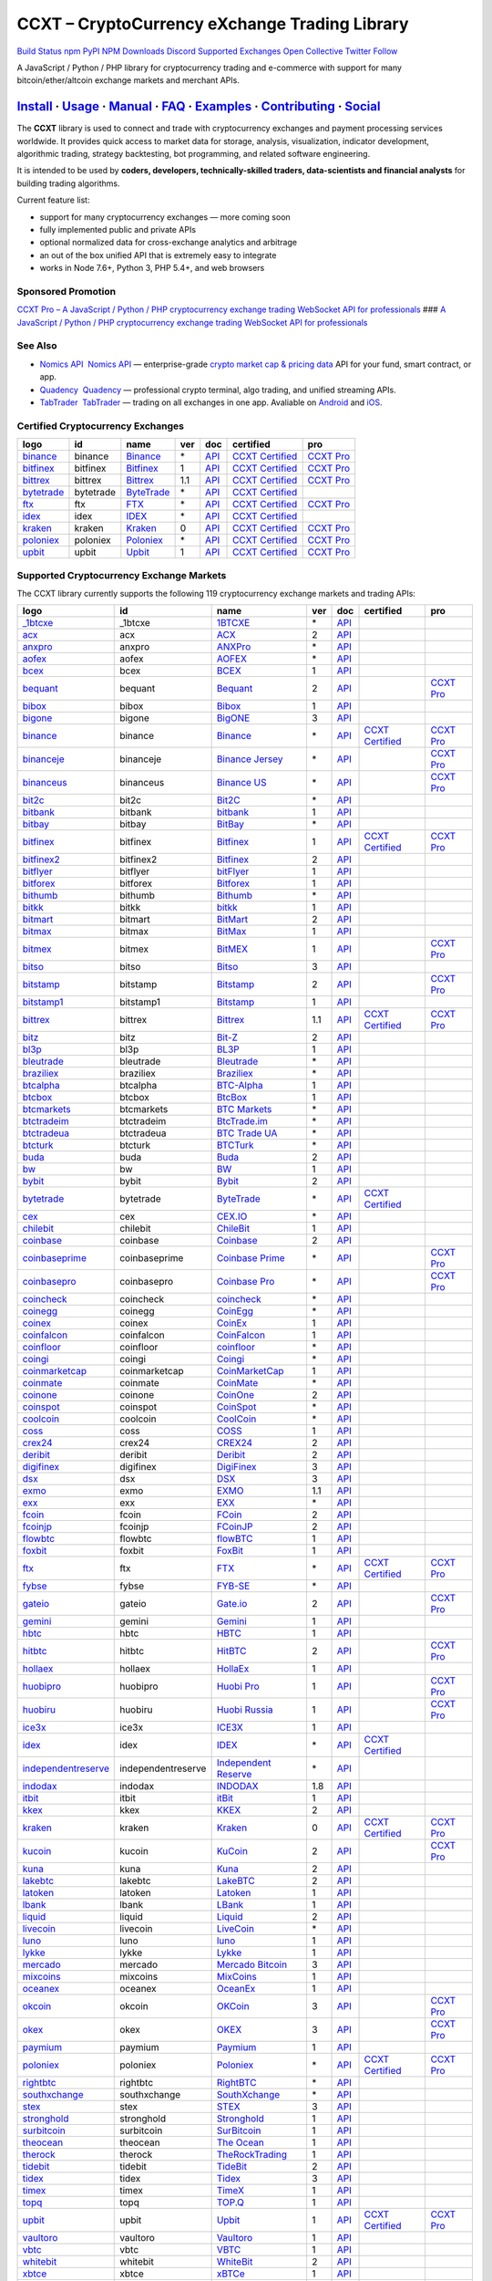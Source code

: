 CCXT – CryptoCurrency eXchange Trading Library
==============================================

`Build Status <https://travis-ci.org/ccxt/ccxt>`__ `npm <https://npmjs.com/package/ccxt>`__ `PyPI <https://pypi.python.org/pypi/ccxt>`__ `NPM Downloads <https://www.npmjs.com/package/ccxt>`__ `Discord <https://discord.gg/dhzSKYU>`__ `Supported Exchanges <https://github.com/ccxt/ccxt/wiki/Exchange-Markets>`__ `Open Collective <https://opencollective.com/ccxt>`__
`Twitter Follow <https://twitter.com/ccxt_official>`__

A JavaScript / Python / PHP library for cryptocurrency trading and e-commerce with support for many bitcoin/ether/altcoin exchange markets and merchant APIs.

`Install <#install>`__ · `Usage <#usage>`__ · `Manual <https://github.com/ccxt/ccxt/wiki>`__ · `FAQ <https://github.com/ccxt/ccxt/wiki/FAQ>`__ · `Examples <https://github.com/ccxt/ccxt/tree/master/examples>`__ · `Contributing <https://github.com/ccxt/ccxt/blob/master/CONTRIBUTING.md>`__ · `Social <#social>`__
~~~~~~~~~~~~~~~~~~~~~~~~~~~~~~~~~~~~~~~~~~~~~~~~~~~~~~~~~~~~~~~~~~~~~~~~~~~~~~~~~~~~~~~~~~~~~~~~~~~~~~~~~~~~~~~~~~~~~~~~~~~~~~~~~~~~~~~~~~~~~~~~~~~~~~~~~~~~~~~~~~~~~~~~~~~~~~~~~~~~~~~~~~~~~~~~~~~~~~~~~~~~~~~~~~~~~~~~~~~~~~~~~~~~~~~~~~~~~~~~~~~~~~~~~~~~~~~~~~~~~~~~~~~~~~~~~~~~~~~~~~~~~~~~~~~~~~~~~~~~~~~~~~~~~~

The **CCXT** library is used to connect and trade with cryptocurrency exchanges and payment processing services worldwide. It provides quick access to market data for storage, analysis, visualization, indicator development, algorithmic trading, strategy backtesting, bot programming, and related software engineering.

It is intended to be used by **coders, developers, technically-skilled traders, data-scientists and financial analysts** for building trading algorithms.

Current feature list:

-  support for many cryptocurrency exchanges — more coming soon
-  fully implemented public and private APIs
-  optional normalized data for cross-exchange analytics and arbitrage
-  an out of the box unified API that is extremely easy to integrate
-  works in Node 7.6+, Python 3, PHP 5.4+, and web browsers

Sponsored Promotion
-------------------

`CCXT Pro – A JavaScript / Python / PHP cryptocurrency exchange trading WebSocket API for professionals <https://ccxt.pro>`__
### `A JavaScript / Python / PHP cryptocurrency exchange trading WebSocket API for professionals <https://ccxt.pro>`__

See Also
--------

-  \ `Nomics API <https://p.nomics.com/cryptocurrency-bitcoin-api>`__\   `Nomics API <https://p.nomics.com/cryptocurrency-bitcoin-api>`__ — enterprise-grade `crypto market cap & pricing data <https://nomics.com>`__ API for your fund, smart contract, or app.
-  \ `Quadency <https://quadency.com?utm_source=ccxt>`__\   `Quadency <https://quadency.com?utm_source=ccxt>`__ — professional crypto terminal, algo trading, and unified streaming APIs.
-  \ `TabTrader <https://tab-trader.com/?utm_source=ccxt>`__\   `TabTrader <https://tab-trader.com/?utm_source=ccxt>`__ — trading on all exchanges in one app. Avaliable on `Android <https://play.google.com/store/apps/details?id=com.tabtrader.android&referrer=utm_source%3Dccxt>`__ and `iOS <https://itunes.apple.com/app/apple-store/id1095716562?mt=8>`__.

Certified Cryptocurrency Exchanges
----------------------------------

+-----------------------------------------------------------------------------+-----------+-----------------------------------------------------------------------------+-----+---------------------------------------------------------------------------------------+----------------------------------------------------------------------+---------------------------------+
|        logo                                                                 | id        | name                                                                        | ver | doc                                                                                   | certified                                                            | pro                             |
+=============================================================================+===========+=============================================================================+=====+=======================================================================================+======================================================================+=================================+
| `binance <https://www.binance.com/?ref=10205187>`__                         | binance   | `Binance <https://www.binance.com/?ref=10205187>`__                         | \*  | `API <https://binance-docs.github.io/apidocs/spot/en>`__                              | `CCXT Certified <https://github.com/ccxt/ccxt/wiki/Certification>`__ | `CCXT Pro <https://ccxt.pro>`__ |
+-----------------------------------------------------------------------------+-----------+-----------------------------------------------------------------------------+-----+---------------------------------------------------------------------------------------+----------------------------------------------------------------------+---------------------------------+
| `bitfinex <https://www.bitfinex.com/?refcode=P61eYxFL>`__                   | bitfinex  | `Bitfinex <https://www.bitfinex.com/?refcode=P61eYxFL>`__                   | 1   | `API <https://docs.bitfinex.com/v1/docs>`__                                           | `CCXT Certified <https://github.com/ccxt/ccxt/wiki/Certification>`__ | `CCXT Pro <https://ccxt.pro>`__ |
+-----------------------------------------------------------------------------+-----------+-----------------------------------------------------------------------------+-----+---------------------------------------------------------------------------------------+----------------------------------------------------------------------+---------------------------------+
| `bittrex <https://bittrex.com/Account/Register?referralCode=1ZE-G0G-M3B>`__ | bittrex   | `Bittrex <https://bittrex.com/Account/Register?referralCode=1ZE-G0G-M3B>`__ | 1.1 | `API <https://bittrex.github.io/api/>`__                                              | `CCXT Certified <https://github.com/ccxt/ccxt/wiki/Certification>`__ | `CCXT Pro <https://ccxt.pro>`__ |
+-----------------------------------------------------------------------------+-----------+-----------------------------------------------------------------------------+-----+---------------------------------------------------------------------------------------+----------------------------------------------------------------------+---------------------------------+
| `bytetrade <https://www.byte-trade.com>`__                                  | bytetrade | `ByteTrade <https://www.byte-trade.com>`__                                  | \*  | `API <https://github.com/Bytetrade/bytetrade-official-api-docs/wiki>`__               | `CCXT Certified <https://github.com/ccxt/ccxt/wiki/Certification>`__ |                                 |
+-----------------------------------------------------------------------------+-----------+-----------------------------------------------------------------------------+-----+---------------------------------------------------------------------------------------+----------------------------------------------------------------------+---------------------------------+
| `ftx <https://ftx.com/#a=1623029>`__                                        | ftx       | `FTX <https://ftx.com/#a=1623029>`__                                        | \*  | `API <https://github.com/ftexchange/ftx>`__                                           | `CCXT Certified <https://github.com/ccxt/ccxt/wiki/Certification>`__ | `CCXT Pro <https://ccxt.pro>`__ |
+-----------------------------------------------------------------------------+-----------+-----------------------------------------------------------------------------+-----+---------------------------------------------------------------------------------------+----------------------------------------------------------------------+---------------------------------+
| `idex <https://idex.market>`__                                              | idex      | `IDEX <https://idex.market>`__                                              | \*  | `API <https://docs.idex.market/>`__                                                   | `CCXT Certified <https://github.com/ccxt/ccxt/wiki/Certification>`__ |                                 |
+-----------------------------------------------------------------------------+-----------+-----------------------------------------------------------------------------+-----+---------------------------------------------------------------------------------------+----------------------------------------------------------------------+---------------------------------+
| `kraken <https://www.kraken.com>`__                                         | kraken    | `Kraken <https://www.kraken.com>`__                                         | 0   | `API <https://www.kraken.com/features/api>`__                                         | `CCXT Certified <https://github.com/ccxt/ccxt/wiki/Certification>`__ | `CCXT Pro <https://ccxt.pro>`__ |
+-----------------------------------------------------------------------------+-----------+-----------------------------------------------------------------------------+-----+---------------------------------------------------------------------------------------+----------------------------------------------------------------------+---------------------------------+
| `poloniex <https://www.poloniex.com/?utm_source=ccxt&utm_medium=web>`__     | poloniex  | `Poloniex <https://www.poloniex.com/?utm_source=ccxt&utm_medium=web>`__     | \*  | `API <https://docs.poloniex.com>`__                                                   | `CCXT Certified <https://github.com/ccxt/ccxt/wiki/Certification>`__ | `CCXT Pro <https://ccxt.pro>`__ |
+-----------------------------------------------------------------------------+-----------+-----------------------------------------------------------------------------+-----+---------------------------------------------------------------------------------------+----------------------------------------------------------------------+---------------------------------+
| `upbit <https://upbit.com>`__                                               | upbit     | `Upbit <https://upbit.com>`__                                               | 1   | `API <https://docs.upbit.com/docs/%EC%9A%94%EC%B2%AD-%EC%88%98-%EC%A0%9C%ED%95%9C>`__ | `CCXT Certified <https://github.com/ccxt/ccxt/wiki/Certification>`__ | `CCXT Pro <https://ccxt.pro>`__ |
+-----------------------------------------------------------------------------+-----------+-----------------------------------------------------------------------------+-----+---------------------------------------------------------------------------------------+----------------------------------------------------------------------+---------------------------------+

Supported Cryptocurrency Exchange Markets
-----------------------------------------

The CCXT library currently supports the following 119 cryptocurrency exchange markets and trading APIs:

+-----------------------------------------------------------------------------------------+--------------------+-----------------------------------------------------------------------------------------+-----+-------------------------------------------------------------------------------------------------+----------------------------------------------------------------------+---------------------------------+
|        logo                                                                             | id                 | name                                                                                    | ver | doc                                                                                             | certified                                                            | pro                             |
+=========================================================================================+====================+=========================================================================================+=====+=================================================================================================+======================================================================+=================================+
| `_1btcxe  <https://1btcxe.com>`__                                                       | _1btcxe            | `1BTCXE <https://1btcxe.com>`__                                                         | \*  | `API <https://1btcxe.com/api-docs.php>`__                                                       |                                                                      |                                 |
+-----------------------------------------------------------------------------------------+--------------------+-----------------------------------------------------------------------------------------+-----+-------------------------------------------------------------------------------------------------+----------------------------------------------------------------------+---------------------------------+
| `acx <https://acx.io>`__                                                                | acx                | `ACX <https://acx.io>`__                                                                | 2   | `API <https://acx.io/documents/api_v2>`__                                                       |                                                                      |                                 |
+-----------------------------------------------------------------------------------------+--------------------+-----------------------------------------------------------------------------------------+-----+-------------------------------------------------------------------------------------------------+----------------------------------------------------------------------+---------------------------------+
| `anxpro <https://anxpro.com>`__                                                         | anxpro             | `ANXPro <https://anxpro.com>`__                                                         | \*  | `API <https://anxv2.docs.apiary.io>`__                                                          |                                                                      |                                 |
+-----------------------------------------------------------------------------------------+--------------------+-----------------------------------------------------------------------------------------+-----+-------------------------------------------------------------------------------------------------+----------------------------------------------------------------------+---------------------------------+
| `aofex <https://aofex.com/#/register?key=9763840>`__                                    | aofex              | `AOFEX <https://aofex.com/#/register?key=9763840>`__                                    | \*  | `API <https://aofex.zendesk.com/hc/en-us/sections/360005576574-API>`__                          |                                                                      |                                 |
+-----------------------------------------------------------------------------------------+--------------------+-----------------------------------------------------------------------------------------+-----+-------------------------------------------------------------------------------------------------+----------------------------------------------------------------------+---------------------------------+
| `bcex <https://www.bcex.top/register?invite_code=758978&lang=en>`__                     | bcex               | `BCEX <https://www.bcex.top/register?invite_code=758978&lang=en>`__                     | 1   | `API <https://github.com/BCEX-TECHNOLOGY-LIMITED/API_Docs/wiki/Interface>`__                    |                                                                      |                                 |
+-----------------------------------------------------------------------------------------+--------------------+-----------------------------------------------------------------------------------------+-----+-------------------------------------------------------------------------------------------------+----------------------------------------------------------------------+---------------------------------+
| `bequant <https://bequant.io>`__                                                        | bequant            | `Bequant <https://bequant.io>`__                                                        | 2   | `API <https://api.bequant.io/>`__                                                               |                                                                      | `CCXT Pro <https://ccxt.pro>`__ |
+-----------------------------------------------------------------------------------------+--------------------+-----------------------------------------------------------------------------------------+-----+-------------------------------------------------------------------------------------------------+----------------------------------------------------------------------+---------------------------------+
| `bibox <https://w2.bibox.com/login/register?invite_code=05Kj3I>`__                      | bibox              | `Bibox <https://w2.bibox.com/login/register?invite_code=05Kj3I>`__                      | 1   | `API <https://biboxcom.github.io/en/>`__                                                        |                                                                      |                                 |
+-----------------------------------------------------------------------------------------+--------------------+-----------------------------------------------------------------------------------------+-----+-------------------------------------------------------------------------------------------------+----------------------------------------------------------------------+---------------------------------+
| `bigone <https://b1.run/users/new?code=D3LLBVFT>`__                                     | bigone             | `BigONE <https://b1.run/users/new?code=D3LLBVFT>`__                                     | 3   | `API <https://open.big.one/docs/api.html>`__                                                    |                                                                      |                                 |
+-----------------------------------------------------------------------------------------+--------------------+-----------------------------------------------------------------------------------------+-----+-------------------------------------------------------------------------------------------------+----------------------------------------------------------------------+---------------------------------+
| `binance <https://www.binance.com/?ref=10205187>`__                                     | binance            | `Binance <https://www.binance.com/?ref=10205187>`__                                     | \*  | `API <https://binance-docs.github.io/apidocs/spot/en>`__                                        | `CCXT Certified <https://github.com/ccxt/ccxt/wiki/Certification>`__ | `CCXT Pro <https://ccxt.pro>`__ |
+-----------------------------------------------------------------------------------------+--------------------+-----------------------------------------------------------------------------------------+-----+-------------------------------------------------------------------------------------------------+----------------------------------------------------------------------+---------------------------------+
| `binanceje <https://www.binance.je/?ref=35047921>`__                                    | binanceje          | `Binance Jersey <https://www.binance.je/?ref=35047921>`__                               | \*  | `API <https://github.com/binance-exchange/binance-official-api-docs/blob/master/rest-api.md>`__ |                                                                      | `CCXT Pro <https://ccxt.pro>`__ |
+-----------------------------------------------------------------------------------------+--------------------+-----------------------------------------------------------------------------------------+-----+-------------------------------------------------------------------------------------------------+----------------------------------------------------------------------+---------------------------------+
| `binanceus <https://www.binance.us/?ref=35005074>`__                                    | binanceus          | `Binance US <https://www.binance.us/?ref=35005074>`__                                   | \*  | `API <https://github.com/binance-us/binance-official-api-docs>`__                               |                                                                      | `CCXT Pro <https://ccxt.pro>`__ |
+-----------------------------------------------------------------------------------------+--------------------+-----------------------------------------------------------------------------------------+-----+-------------------------------------------------------------------------------------------------+----------------------------------------------------------------------+---------------------------------+
| `bit2c <https://bit2c.co.il/Aff/63bfed10-e359-420c-ab5a-ad368dab0baf>`__                | bit2c              | `Bit2C <https://bit2c.co.il/Aff/63bfed10-e359-420c-ab5a-ad368dab0baf>`__                | \*  | `API <https://www.bit2c.co.il/home/api>`__                                                      |                                                                      |                                 |
+-----------------------------------------------------------------------------------------+--------------------+-----------------------------------------------------------------------------------------+-----+-------------------------------------------------------------------------------------------------+----------------------------------------------------------------------+---------------------------------+
| `bitbank <https://bitbank.cc/>`__                                                       | bitbank            | `bitbank <https://bitbank.cc/>`__                                                       | 1   | `API <https://docs.bitbank.cc/>`__                                                              |                                                                      |                                 |
+-----------------------------------------------------------------------------------------+--------------------+-----------------------------------------------------------------------------------------+-----+-------------------------------------------------------------------------------------------------+----------------------------------------------------------------------+---------------------------------+
| `bitbay <https://auth.bitbay.net/ref/jHlbB4mIkdS1>`__                                   | bitbay             | `BitBay <https://auth.bitbay.net/ref/jHlbB4mIkdS1>`__                                   | \*  | `API <https://bitbay.net/public-api>`__                                                         |                                                                      |                                 |
+-----------------------------------------------------------------------------------------+--------------------+-----------------------------------------------------------------------------------------+-----+-------------------------------------------------------------------------------------------------+----------------------------------------------------------------------+---------------------------------+
| `bitfinex <https://www.bitfinex.com/?refcode=P61eYxFL>`__                               | bitfinex           | `Bitfinex <https://www.bitfinex.com/?refcode=P61eYxFL>`__                               | 1   | `API <https://docs.bitfinex.com/v1/docs>`__                                                     | `CCXT Certified <https://github.com/ccxt/ccxt/wiki/Certification>`__ | `CCXT Pro <https://ccxt.pro>`__ |
+-----------------------------------------------------------------------------------------+--------------------+-----------------------------------------------------------------------------------------+-----+-------------------------------------------------------------------------------------------------+----------------------------------------------------------------------+---------------------------------+
| `bitfinex2 <https://www.bitfinex.com/?refcode=P61eYxFL>`__                              | bitfinex2          | `Bitfinex <https://www.bitfinex.com/?refcode=P61eYxFL>`__                               | 2   | `API <https://docs.bitfinex.com/v2/docs/>`__                                                    |                                                                      |                                 |
+-----------------------------------------------------------------------------------------+--------------------+-----------------------------------------------------------------------------------------+-----+-------------------------------------------------------------------------------------------------+----------------------------------------------------------------------+---------------------------------+
| `bitflyer <https://bitflyer.jp>`__                                                      | bitflyer           | `bitFlyer <https://bitflyer.jp>`__                                                      | 1   | `API <https://lightning.bitflyer.com/docs?lang=en>`__                                           |                                                                      |                                 |
+-----------------------------------------------------------------------------------------+--------------------+-----------------------------------------------------------------------------------------+-----+-------------------------------------------------------------------------------------------------+----------------------------------------------------------------------+---------------------------------+
| `bitforex <https://www.bitforex.com/en/invitationRegister?inviterId=1867438>`__         | bitforex           | `Bitforex <https://www.bitforex.com/en/invitationRegister?inviterId=1867438>`__         | 1   | `API <https://github.com/githubdev2020/API_Doc_en/wiki>`__                                      |                                                                      |                                 |
+-----------------------------------------------------------------------------------------+--------------------+-----------------------------------------------------------------------------------------+-----+-------------------------------------------------------------------------------------------------+----------------------------------------------------------------------+---------------------------------+
| `bithumb <https://www.bithumb.com>`__                                                   | bithumb            | `Bithumb <https://www.bithumb.com>`__                                                   | \*  | `API <https://apidocs.bithumb.com>`__                                                           |                                                                      |                                 |
+-----------------------------------------------------------------------------------------+--------------------+-----------------------------------------------------------------------------------------+-----+-------------------------------------------------------------------------------------------------+----------------------------------------------------------------------+---------------------------------+
| `bitkk <https://www.bitkk.com>`__                                                       | bitkk              | `bitkk <https://www.bitkk.com>`__                                                       | 1   | `API <https://www.bitkk.com/i/developer>`__                                                     |                                                                      |                                 |
+-----------------------------------------------------------------------------------------+--------------------+-----------------------------------------------------------------------------------------+-----+-------------------------------------------------------------------------------------------------+----------------------------------------------------------------------+---------------------------------+
| `bitmart <http://www.bitmart.com/?r=rQCFLh>`__                                          | bitmart            | `BitMart <http://www.bitmart.com/?r=rQCFLh>`__                                          | 2   | `API <https://github.com/bitmartexchange/bitmart-official-api-docs>`__                          |                                                                      |                                 |
+-----------------------------------------------------------------------------------------+--------------------+-----------------------------------------------------------------------------------------+-----+-------------------------------------------------------------------------------------------------+----------------------------------------------------------------------+---------------------------------+
| `bitmax <https://bitmax.io/#/register?inviteCode=EL6BXBQM>`__                           | bitmax             | `BitMax <https://bitmax.io/#/register?inviteCode=EL6BXBQM>`__                           | 1   | `API <https://github.com/bitmax-exchange/api-doc/blob/master/bitmax-api-doc-v1.2.md>`__         |                                                                      |                                 |
+-----------------------------------------------------------------------------------------+--------------------+-----------------------------------------------------------------------------------------+-----+-------------------------------------------------------------------------------------------------+----------------------------------------------------------------------+---------------------------------+
| `bitmex <https://www.bitmex.com/register/upZpOX>`__                                     | bitmex             | `BitMEX <https://www.bitmex.com/register/upZpOX>`__                                     | 1   | `API <https://www.bitmex.com/app/apiOverview>`__                                                |                                                                      | `CCXT Pro <https://ccxt.pro>`__ |
+-----------------------------------------------------------------------------------------+--------------------+-----------------------------------------------------------------------------------------+-----+-------------------------------------------------------------------------------------------------+----------------------------------------------------------------------+---------------------------------+
| `bitso <https://bitso.com/?ref=itej>`__                                                 | bitso              | `Bitso <https://bitso.com/?ref=itej>`__                                                 | 3   | `API <https://bitso.com/api_info>`__                                                            |                                                                      |                                 |
+-----------------------------------------------------------------------------------------+--------------------+-----------------------------------------------------------------------------------------+-----+-------------------------------------------------------------------------------------------------+----------------------------------------------------------------------+---------------------------------+
| `bitstamp <https://www.bitstamp.net>`__                                                 | bitstamp           | `Bitstamp <https://www.bitstamp.net>`__                                                 | 2   | `API <https://www.bitstamp.net/api>`__                                                          |                                                                      | `CCXT Pro <https://ccxt.pro>`__ |
+-----------------------------------------------------------------------------------------+--------------------+-----------------------------------------------------------------------------------------+-----+-------------------------------------------------------------------------------------------------+----------------------------------------------------------------------+---------------------------------+
| `bitstamp1 <https://www.bitstamp.net>`__                                                | bitstamp1          | `Bitstamp <https://www.bitstamp.net>`__                                                 | 1   | `API <https://www.bitstamp.net/api>`__                                                          |                                                                      |                                 |
+-----------------------------------------------------------------------------------------+--------------------+-----------------------------------------------------------------------------------------+-----+-------------------------------------------------------------------------------------------------+----------------------------------------------------------------------+---------------------------------+
| `bittrex <https://bittrex.com/Account/Register?referralCode=1ZE-G0G-M3B>`__             | bittrex            | `Bittrex <https://bittrex.com/Account/Register?referralCode=1ZE-G0G-M3B>`__             | 1.1 | `API <https://bittrex.github.io/api/>`__                                                        | `CCXT Certified <https://github.com/ccxt/ccxt/wiki/Certification>`__ | `CCXT Pro <https://ccxt.pro>`__ |
+-----------------------------------------------------------------------------------------+--------------------+-----------------------------------------------------------------------------------------+-----+-------------------------------------------------------------------------------------------------+----------------------------------------------------------------------+---------------------------------+
| `bitz <https://u.bitz.com/register?invite_code=1429193>`__                              | bitz               | `Bit-Z <https://u.bitz.com/register?invite_code=1429193>`__                             | 2   | `API <https://apidoc.bitz.com/en/>`__                                                           |                                                                      |                                 |
+-----------------------------------------------------------------------------------------+--------------------+-----------------------------------------------------------------------------------------+-----+-------------------------------------------------------------------------------------------------+----------------------------------------------------------------------+---------------------------------+
| `bl3p <https://bl3p.eu>`__                                                              | bl3p               | `BL3P <https://bl3p.eu>`__                                                              | 1   | `API <https://github.com/BitonicNL/bl3p-api/tree/master/docs>`__                                |                                                                      |                                 |
+-----------------------------------------------------------------------------------------+--------------------+-----------------------------------------------------------------------------------------+-----+-------------------------------------------------------------------------------------------------+----------------------------------------------------------------------+---------------------------------+
| `bleutrade <https://bleutrade.com>`__                                                   | bleutrade          | `Bleutrade <https://bleutrade.com>`__                                                   | \*  | `API <https://app.swaggerhub.com/apis-docs/bleu/white-label/3.0.0>`__                           |                                                                      |                                 |
+-----------------------------------------------------------------------------------------+--------------------+-----------------------------------------------------------------------------------------+-----+-------------------------------------------------------------------------------------------------+----------------------------------------------------------------------+---------------------------------+
| `braziliex <https://braziliex.com/?ref=5FE61AB6F6D67DA885BC98BA27223465>`__             | braziliex          | `Braziliex <https://braziliex.com/?ref=5FE61AB6F6D67DA885BC98BA27223465>`__             | \*  | `API <https://braziliex.com/exchange/api.php>`__                                                |                                                                      |                                 |
+-----------------------------------------------------------------------------------------+--------------------+-----------------------------------------------------------------------------------------+-----+-------------------------------------------------------------------------------------------------+----------------------------------------------------------------------+---------------------------------+
| `btcalpha <https://btc-alpha.com/?r=123788>`__                                          | btcalpha           | `BTC-Alpha <https://btc-alpha.com/?r=123788>`__                                         | 1   | `API <https://btc-alpha.github.io/api-docs>`__                                                  |                                                                      |                                 |
+-----------------------------------------------------------------------------------------+--------------------+-----------------------------------------------------------------------------------------+-----+-------------------------------------------------------------------------------------------------+----------------------------------------------------------------------+---------------------------------+
| `btcbox <https://www.btcbox.co.jp/>`__                                                  | btcbox             | `BtcBox <https://www.btcbox.co.jp/>`__                                                  | 1   | `API <https://www.btcbox.co.jp/help/asm>`__                                                     |                                                                      |                                 |
+-----------------------------------------------------------------------------------------+--------------------+-----------------------------------------------------------------------------------------+-----+-------------------------------------------------------------------------------------------------+----------------------------------------------------------------------+---------------------------------+
| `btcmarkets <https://btcmarkets.net>`__                                                 | btcmarkets         | `BTC Markets <https://btcmarkets.net>`__                                                | \*  | `API <https://github.com/BTCMarkets/API>`__                                                     |                                                                      |                                 |
+-----------------------------------------------------------------------------------------+--------------------+-----------------------------------------------------------------------------------------+-----+-------------------------------------------------------------------------------------------------+----------------------------------------------------------------------+---------------------------------+
| `btctradeim <https://m.baobi.com/invite?inv=1765b2>`__                                  | btctradeim         | `BtcTrade.im <https://m.baobi.com/invite?inv=1765b2>`__                                 | \*  | `API <https://www.btctrade.im/help.api.html>`__                                                 |                                                                      |                                 |
+-----------------------------------------------------------------------------------------+--------------------+-----------------------------------------------------------------------------------------+-----+-------------------------------------------------------------------------------------------------+----------------------------------------------------------------------+---------------------------------+
| `btctradeua <https://btc-trade.com.ua/registration/22689>`__                            | btctradeua         | `BTC Trade UA <https://btc-trade.com.ua/registration/22689>`__                          | \*  | `API <https://docs.google.com/document/d/1ocYA0yMy_RXd561sfG3qEPZ80kyll36HUxvCRe5GbhE/edit>`__  |                                                                      |                                 |
+-----------------------------------------------------------------------------------------+--------------------+-----------------------------------------------------------------------------------------+-----+-------------------------------------------------------------------------------------------------+----------------------------------------------------------------------+---------------------------------+
| `btcturk <https://www.btcturk.com>`__                                                   | btcturk            | `BTCTurk <https://www.btcturk.com>`__                                                   | \*  | `API <https://github.com/BTCTrader/broker-api-docs>`__                                          |                                                                      |                                 |
+-----------------------------------------------------------------------------------------+--------------------+-----------------------------------------------------------------------------------------+-----+-------------------------------------------------------------------------------------------------+----------------------------------------------------------------------+---------------------------------+
| `buda <https://www.buda.com>`__                                                         | buda               | `Buda <https://www.buda.com>`__                                                         | 2   | `API <https://api.buda.com>`__                                                                  |                                                                      |                                 |
+-----------------------------------------------------------------------------------------+--------------------+-----------------------------------------------------------------------------------------+-----+-------------------------------------------------------------------------------------------------+----------------------------------------------------------------------+---------------------------------+
| `bw <https://www.bw.com>`__                                                             | bw                 | `BW <https://www.bw.com>`__                                                             | 1   | `API <https://github.com/bw-exchange/api_docs_en/wiki>`__                                       |                                                                      |                                 |
+-----------------------------------------------------------------------------------------+--------------------+-----------------------------------------------------------------------------------------+-----+-------------------------------------------------------------------------------------------------+----------------------------------------------------------------------+---------------------------------+
| `bybit <https://www.bybit.com/app/register?ref=X7Prm>`__                                | bybit              | `Bybit <https://www.bybit.com/app/register?ref=X7Prm>`__                                | 2   | `API <https://bybit-exchange.github.io/docs/inverse/>`__                                        |                                                                      |                                 |
+-----------------------------------------------------------------------------------------+--------------------+-----------------------------------------------------------------------------------------+-----+-------------------------------------------------------------------------------------------------+----------------------------------------------------------------------+---------------------------------+
| `bytetrade <https://www.byte-trade.com>`__                                              | bytetrade          | `ByteTrade <https://www.byte-trade.com>`__                                              | \*  | `API <https://github.com/Bytetrade/bytetrade-official-api-docs/wiki>`__                         | `CCXT Certified <https://github.com/ccxt/ccxt/wiki/Certification>`__ |                                 |
+-----------------------------------------------------------------------------------------+--------------------+-----------------------------------------------------------------------------------------+-----+-------------------------------------------------------------------------------------------------+----------------------------------------------------------------------+---------------------------------+
| `cex <https://cex.io/r/0/up105393824/0/>`__                                             | cex                | `CEX.IO <https://cex.io/r/0/up105393824/0/>`__                                          | \*  | `API <https://cex.io/cex-api>`__                                                                |                                                                      |                                 |
+-----------------------------------------------------------------------------------------+--------------------+-----------------------------------------------------------------------------------------+-----+-------------------------------------------------------------------------------------------------+----------------------------------------------------------------------+---------------------------------+
| `chilebit <https://chilebit.net>`__                                                     | chilebit           | `ChileBit <https://chilebit.net>`__                                                     | 1   | `API <https://blinktrade.com/docs>`__                                                           |                                                                      |                                 |
+-----------------------------------------------------------------------------------------+--------------------+-----------------------------------------------------------------------------------------+-----+-------------------------------------------------------------------------------------------------+----------------------------------------------------------------------+---------------------------------+
| `coinbase <https://www.coinbase.com/join/58cbe25a355148797479dbd2>`__                   | coinbase           | `Coinbase <https://www.coinbase.com/join/58cbe25a355148797479dbd2>`__                   | 2   | `API <https://developers.coinbase.com/api/v2>`__                                                |                                                                      |                                 |
+-----------------------------------------------------------------------------------------+--------------------+-----------------------------------------------------------------------------------------+-----+-------------------------------------------------------------------------------------------------+----------------------------------------------------------------------+---------------------------------+
| `coinbaseprime <https://prime.coinbase.com>`__                                          | coinbaseprime      | `Coinbase Prime <https://prime.coinbase.com>`__                                         | \*  | `API <https://docs.prime.coinbase.com>`__                                                       |                                                                      | `CCXT Pro <https://ccxt.pro>`__ |
+-----------------------------------------------------------------------------------------+--------------------+-----------------------------------------------------------------------------------------+-----+-------------------------------------------------------------------------------------------------+----------------------------------------------------------------------+---------------------------------+
| `coinbasepro <https://pro.coinbase.com/>`__                                             | coinbasepro        | `Coinbase Pro <https://pro.coinbase.com/>`__                                            | \*  | `API <https://docs.pro.coinbase.com>`__                                                         |                                                                      | `CCXT Pro <https://ccxt.pro>`__ |
+-----------------------------------------------------------------------------------------+--------------------+-----------------------------------------------------------------------------------------+-----+-------------------------------------------------------------------------------------------------+----------------------------------------------------------------------+---------------------------------+
| `coincheck <https://coincheck.com>`__                                                   | coincheck          | `coincheck <https://coincheck.com>`__                                                   | \*  | `API <https://coincheck.com/documents/exchange/api>`__                                          |                                                                      |                                 |
+-----------------------------------------------------------------------------------------+--------------------+-----------------------------------------------------------------------------------------+-----+-------------------------------------------------------------------------------------------------+----------------------------------------------------------------------+---------------------------------+
| `coinegg <https://www.coinegg.com/user/register?invite=523218>`__                       | coinegg            | `CoinEgg <https://www.coinegg.com/user/register?invite=523218>`__                       | \*  | `API <https://www.coinegg.com/explain.api.html>`__                                              |                                                                      |                                 |
+-----------------------------------------------------------------------------------------+--------------------+-----------------------------------------------------------------------------------------+-----+-------------------------------------------------------------------------------------------------+----------------------------------------------------------------------+---------------------------------+
| `coinex <https://www.coinex.com/register?refer_code=yw5fz>`__                           | coinex             | `CoinEx <https://www.coinex.com/register?refer_code=yw5fz>`__                           | 1   | `API <https://github.com/coinexcom/coinex_exchange_api/wiki>`__                                 |                                                                      |                                 |
+-----------------------------------------------------------------------------------------+--------------------+-----------------------------------------------------------------------------------------+-----+-------------------------------------------------------------------------------------------------+----------------------------------------------------------------------+---------------------------------+
| `coinfalcon <https://coinfalcon.com/?ref=CFJSVGTUPASB>`__                               | coinfalcon         | `CoinFalcon <https://coinfalcon.com/?ref=CFJSVGTUPASB>`__                               | 1   | `API <https://docs.coinfalcon.com>`__                                                           |                                                                      |                                 |
+-----------------------------------------------------------------------------------------+--------------------+-----------------------------------------------------------------------------------------+-----+-------------------------------------------------------------------------------------------------+----------------------------------------------------------------------+---------------------------------+
| `coinfloor <https://www.coinfloor.co.uk>`__                                             | coinfloor          | `coinfloor <https://www.coinfloor.co.uk>`__                                             | \*  | `API <https://github.com/coinfloor/api>`__                                                      |                                                                      |                                 |
+-----------------------------------------------------------------------------------------+--------------------+-----------------------------------------------------------------------------------------+-----+-------------------------------------------------------------------------------------------------+----------------------------------------------------------------------+---------------------------------+
| `coingi <https://www.coingi.com/?r=XTPPMC>`__                                           | coingi             | `Coingi <https://www.coingi.com/?r=XTPPMC>`__                                           | \*  | `API <https://coingi.docs.apiary.io>`__                                                         |                                                                      |                                 |
+-----------------------------------------------------------------------------------------+--------------------+-----------------------------------------------------------------------------------------+-----+-------------------------------------------------------------------------------------------------+----------------------------------------------------------------------+---------------------------------+
| `coinmarketcap <https://coinmarketcap.com>`__                                           | coinmarketcap      | `CoinMarketCap <https://coinmarketcap.com>`__                                           | 1   | `API <https://coinmarketcap.com/api>`__                                                         |                                                                      |                                 |
+-----------------------------------------------------------------------------------------+--------------------+-----------------------------------------------------------------------------------------+-----+-------------------------------------------------------------------------------------------------+----------------------------------------------------------------------+---------------------------------+
| `coinmate <https://coinmate.io?referral=YTFkM1RsOWFObVpmY1ZjMGREQmpTRnBsWjJJNVp3PT0>`__ | coinmate           | `CoinMate <https://coinmate.io?referral=YTFkM1RsOWFObVpmY1ZjMGREQmpTRnBsWjJJNVp3PT0>`__ | \*  | `API <https://coinmate.docs.apiary.io>`__                                                       |                                                                      |                                 |
+-----------------------------------------------------------------------------------------+--------------------+-----------------------------------------------------------------------------------------+-----+-------------------------------------------------------------------------------------------------+----------------------------------------------------------------------+---------------------------------+
| `coinone <https://coinone.co.kr>`__                                                     | coinone            | `CoinOne <https://coinone.co.kr>`__                                                     | 2   | `API <https://doc.coinone.co.kr>`__                                                             |                                                                      |                                 |
+-----------------------------------------------------------------------------------------+--------------------+-----------------------------------------------------------------------------------------+-----+-------------------------------------------------------------------------------------------------+----------------------------------------------------------------------+---------------------------------+
| `coinspot <https://www.coinspot.com.au/register?code=PJURCU>`__                         | coinspot           | `CoinSpot <https://www.coinspot.com.au/register?code=PJURCU>`__                         | \*  | `API <https://www.coinspot.com.au/api>`__                                                       |                                                                      |                                 |
+-----------------------------------------------------------------------------------------+--------------------+-----------------------------------------------------------------------------------------+-----+-------------------------------------------------------------------------------------------------+----------------------------------------------------------------------+---------------------------------+
| `coolcoin <https://www.coolcoin.com/user/register?invite_code=bhaega>`__                | coolcoin           | `CoolCoin <https://www.coolcoin.com/user/register?invite_code=bhaega>`__                | \*  | `API <https://www.coolcoin.com/help.api.html>`__                                                |                                                                      |                                 |
+-----------------------------------------------------------------------------------------+--------------------+-----------------------------------------------------------------------------------------+-----+-------------------------------------------------------------------------------------------------+----------------------------------------------------------------------+---------------------------------+
| `coss <https://www.coss.io/c/reg?r=OWCMHQVW2Q>`__                                       | coss               | `COSS <https://www.coss.io/c/reg?r=OWCMHQVW2Q>`__                                       | 1   | `API <https://api.coss.io/v1/spec>`__                                                           |                                                                      |                                 |
+-----------------------------------------------------------------------------------------+--------------------+-----------------------------------------------------------------------------------------+-----+-------------------------------------------------------------------------------------------------+----------------------------------------------------------------------+---------------------------------+
| `crex24 <https://crex24.com/?refid=slxsjsjtil8xexl9hksr>`__                             | crex24             | `CREX24 <https://crex24.com/?refid=slxsjsjtil8xexl9hksr>`__                             | 2   | `API <https://docs.crex24.com/trade-api/v2>`__                                                  |                                                                      |                                 |
+-----------------------------------------------------------------------------------------+--------------------+-----------------------------------------------------------------------------------------+-----+-------------------------------------------------------------------------------------------------+----------------------------------------------------------------------+---------------------------------+
| `deribit <https://www.deribit.com/reg-1189.4038>`__                                     | deribit            | `Deribit <https://www.deribit.com/reg-1189.4038>`__                                     | 2   | `API <https://docs.deribit.com/v2>`__                                                           |                                                                      |                                 |
+-----------------------------------------------------------------------------------------+--------------------+-----------------------------------------------------------------------------------------+-----+-------------------------------------------------------------------------------------------------+----------------------------------------------------------------------+---------------------------------+
| `digifinex <https://www.digifinex.vip/en-ww/from/DhOzBg/3798****5114>`__                | digifinex          | `DigiFinex <https://www.digifinex.vip/en-ww/from/DhOzBg/3798****5114>`__                | 3   | `API <https://docs.digifinex.vip>`__                                                            |                                                                      |                                 |
+-----------------------------------------------------------------------------------------+--------------------+-----------------------------------------------------------------------------------------+-----+-------------------------------------------------------------------------------------------------+----------------------------------------------------------------------+---------------------------------+
| `dsx <https://dsx.uk>`__                                                                | dsx                | `DSX <https://dsx.uk>`__                                                                | 3   | `API <https://dsx.uk/developers/publicApi>`__                                                   |                                                                      |                                 |
+-----------------------------------------------------------------------------------------+--------------------+-----------------------------------------------------------------------------------------+-----+-------------------------------------------------------------------------------------------------+----------------------------------------------------------------------+---------------------------------+
| `exmo <https://exmo.me/?ref=131685>`__                                                  | exmo               | `EXMO <https://exmo.me/?ref=131685>`__                                                  | 1.1 | `API <https://exmo.me/en/api_doc?ref=131685>`__                                                 |                                                                      |                                 |
+-----------------------------------------------------------------------------------------+--------------------+-----------------------------------------------------------------------------------------+-----+-------------------------------------------------------------------------------------------------+----------------------------------------------------------------------+---------------------------------+
| `exx <https://www.exx.com/r/fde4260159e53ab8a58cc9186d35501f?recommQd=1>`__             | exx                | `EXX <https://www.exx.com/r/fde4260159e53ab8a58cc9186d35501f?recommQd=1>`__             | \*  | `API <https://www.exx.com/help/restApi>`__                                                      |                                                                      |                                 |
+-----------------------------------------------------------------------------------------+--------------------+-----------------------------------------------------------------------------------------+-----+-------------------------------------------------------------------------------------------------+----------------------------------------------------------------------+---------------------------------+
| `fcoin <https://www.fcoin.com/i/Z5P7V>`__                                               | fcoin              | `FCoin <https://www.fcoin.com/i/Z5P7V>`__                                               | 2   | `API <https://developer.fcoin.com>`__                                                           |                                                                      |                                 |
+-----------------------------------------------------------------------------------------+--------------------+-----------------------------------------------------------------------------------------+-----+-------------------------------------------------------------------------------------------------+----------------------------------------------------------------------+---------------------------------+
| `fcoinjp <https://www.fcoinjp.com>`__                                                   | fcoinjp            | `FCoinJP <https://www.fcoinjp.com>`__                                                   | 2   | `API <https://developer.fcoin.com>`__                                                           |                                                                      |                                 |
+-----------------------------------------------------------------------------------------+--------------------+-----------------------------------------------------------------------------------------+-----+-------------------------------------------------------------------------------------------------+----------------------------------------------------------------------+---------------------------------+
| `flowbtc <https://www.flowbtc.com.br>`__                                                | flowbtc            | `flowBTC <https://www.flowbtc.com.br>`__                                                | 1   | `API <https://www.flowbtc.com.br/api.html>`__                                                   |                                                                      |                                 |
+-----------------------------------------------------------------------------------------+--------------------+-----------------------------------------------------------------------------------------+-----+-------------------------------------------------------------------------------------------------+----------------------------------------------------------------------+---------------------------------+
| `foxbit <https://foxbit.com.br/exchange>`__                                             | foxbit             | `FoxBit <https://foxbit.com.br/exchange>`__                                             | 1   | `API <https://foxbit.com.br/api/>`__                                                            |                                                                      |                                 |
+-----------------------------------------------------------------------------------------+--------------------+-----------------------------------------------------------------------------------------+-----+-------------------------------------------------------------------------------------------------+----------------------------------------------------------------------+---------------------------------+
| `ftx <https://ftx.com/#a=1623029>`__                                                    | ftx                | `FTX <https://ftx.com/#a=1623029>`__                                                    | \*  | `API <https://github.com/ftexchange/ftx>`__                                                     | `CCXT Certified <https://github.com/ccxt/ccxt/wiki/Certification>`__ | `CCXT Pro <https://ccxt.pro>`__ |
+-----------------------------------------------------------------------------------------+--------------------+-----------------------------------------------------------------------------------------+-----+-------------------------------------------------------------------------------------------------+----------------------------------------------------------------------+---------------------------------+
| `fybse <https://www.fybse.se>`__                                                        | fybse              | `FYB-SE <https://www.fybse.se>`__                                                       | \*  | `API <https://fyb.docs.apiary.io>`__                                                            |                                                                      |                                 |
+-----------------------------------------------------------------------------------------+--------------------+-----------------------------------------------------------------------------------------+-----+-------------------------------------------------------------------------------------------------+----------------------------------------------------------------------+---------------------------------+
| `gateio <https://www.gate.io/signup/2436035>`__                                         | gateio             | `Gate.io <https://www.gate.io/signup/2436035>`__                                        | 2   | `API <https://gate.io/api2>`__                                                                  |                                                                      | `CCXT Pro <https://ccxt.pro>`__ |
+-----------------------------------------------------------------------------------------+--------------------+-----------------------------------------------------------------------------------------+-----+-------------------------------------------------------------------------------------------------+----------------------------------------------------------------------+---------------------------------+
| `gemini <https://gemini.com/>`__                                                        | gemini             | `Gemini <https://gemini.com/>`__                                                        | 1   | `API <https://docs.gemini.com/rest-api>`__                                                      |                                                                      |                                 |
+-----------------------------------------------------------------------------------------+--------------------+-----------------------------------------------------------------------------------------+-----+-------------------------------------------------------------------------------------------------+----------------------------------------------------------------------+---------------------------------+
| `hbtc <https://www.hbtc.com/register/O2S8NS>`__                                         | hbtc               | `HBTC <https://www.hbtc.com/register/O2S8NS>`__                                         | 1   | `API <https://github.com/bhexopen/BHEX-OpenApi/tree/master/doc>`__                              |                                                                      |                                 |
+-----------------------------------------------------------------------------------------+--------------------+-----------------------------------------------------------------------------------------+-----+-------------------------------------------------------------------------------------------------+----------------------------------------------------------------------+---------------------------------+
| `hitbtc <https://hitbtc.com/?ref_id=5a5d39a65d466>`__                                   | hitbtc             | `HitBTC <https://hitbtc.com/?ref_id=5a5d39a65d466>`__                                   | 2   | `API <https://api.hitbtc.com>`__                                                                |                                                                      | `CCXT Pro <https://ccxt.pro>`__ |
+-----------------------------------------------------------------------------------------+--------------------+-----------------------------------------------------------------------------------------+-----+-------------------------------------------------------------------------------------------------+----------------------------------------------------------------------+---------------------------------+
| `hollaex <https://pro.hollaex.com/signup?affiliation_code=QSWA6G>`__                    | hollaex            | `HollaEx <https://pro.hollaex.com/signup?affiliation_code=QSWA6G>`__                    | 1   | `API <https://apidocs.hollaex.com>`__                                                           |                                                                      |                                 |
+-----------------------------------------------------------------------------------------+--------------------+-----------------------------------------------------------------------------------------+-----+-------------------------------------------------------------------------------------------------+----------------------------------------------------------------------+---------------------------------+
| `huobipro <https://www.huobi.co/en-us/topic/invited/?invite_code=rwrd3>`__              | huobipro           | `Huobi Pro <https://www.huobi.co/en-us/topic/invited/?invite_code=rwrd3>`__             | 1   | `API <https://huobiapi.github.io/docs/spot/v1/cn/>`__                                           |                                                                      | `CCXT Pro <https://ccxt.pro>`__ |
+-----------------------------------------------------------------------------------------+--------------------+-----------------------------------------------------------------------------------------+-----+-------------------------------------------------------------------------------------------------+----------------------------------------------------------------------+---------------------------------+
| `huobiru <https://www.huobi.com.ru/invite?invite_code=esc74>`__                         | huobiru            | `Huobi Russia <https://www.huobi.com.ru/invite?invite_code=esc74>`__                    | 1   | `API <https://github.com/cloudapidoc/API_Docs_en>`__                                            |                                                                      | `CCXT Pro <https://ccxt.pro>`__ |
+-----------------------------------------------------------------------------------------+--------------------+-----------------------------------------------------------------------------------------+-----+-------------------------------------------------------------------------------------------------+----------------------------------------------------------------------+---------------------------------+
| `ice3x <https://ice3x.com?ref=14341802>`__                                              | ice3x              | `ICE3X <https://ice3x.com?ref=14341802>`__                                              | 1   | `API <https://ice3x.co.za/ice-cubed-bitcoin-exchange-api-documentation-1-june-2017>`__          |                                                                      |                                 |
+-----------------------------------------------------------------------------------------+--------------------+-----------------------------------------------------------------------------------------+-----+-------------------------------------------------------------------------------------------------+----------------------------------------------------------------------+---------------------------------+
| `idex <https://idex.market>`__                                                          | idex               | `IDEX <https://idex.market>`__                                                          | \*  | `API <https://docs.idex.market/>`__                                                             | `CCXT Certified <https://github.com/ccxt/ccxt/wiki/Certification>`__ |                                 |
+-----------------------------------------------------------------------------------------+--------------------+-----------------------------------------------------------------------------------------+-----+-------------------------------------------------------------------------------------------------+----------------------------------------------------------------------+---------------------------------+
| `independentreserve <https://www.independentreserve.com>`__                             | independentreserve | `Independent Reserve <https://www.independentreserve.com>`__                            | \*  | `API <https://www.independentreserve.com/API>`__                                                |                                                                      |                                 |
+-----------------------------------------------------------------------------------------+--------------------+-----------------------------------------------------------------------------------------+-----+-------------------------------------------------------------------------------------------------+----------------------------------------------------------------------+---------------------------------+
| `indodax <https://indodax.com/ref/testbitcoincoid/1>`__                                 | indodax            | `INDODAX <https://indodax.com/ref/testbitcoincoid/1>`__                                 | 1.8 | `API <https://indodax.com/downloads/BITCOINCOID-API-DOCUMENTATION.pdf>`__                       |                                                                      |                                 |
+-----------------------------------------------------------------------------------------+--------------------+-----------------------------------------------------------------------------------------+-----+-------------------------------------------------------------------------------------------------+----------------------------------------------------------------------+---------------------------------+
| `itbit <https://www.itbit.com>`__                                                       | itbit              | `itBit <https://www.itbit.com>`__                                                       | 1   | `API <https://api.itbit.com/docs>`__                                                            |                                                                      |                                 |
+-----------------------------------------------------------------------------------------+--------------------+-----------------------------------------------------------------------------------------+-----+-------------------------------------------------------------------------------------------------+----------------------------------------------------------------------+---------------------------------+
| `kkex <https://kkex.com>`__                                                             | kkex               | `KKEX <https://kkex.com>`__                                                             | 2   | `API <https://kkex.com/api_wiki/cn/>`__                                                         |                                                                      |                                 |
+-----------------------------------------------------------------------------------------+--------------------+-----------------------------------------------------------------------------------------+-----+-------------------------------------------------------------------------------------------------+----------------------------------------------------------------------+---------------------------------+
| `kraken <https://www.kraken.com>`__                                                     | kraken             | `Kraken <https://www.kraken.com>`__                                                     | 0   | `API <https://www.kraken.com/features/api>`__                                                   | `CCXT Certified <https://github.com/ccxt/ccxt/wiki/Certification>`__ | `CCXT Pro <https://ccxt.pro>`__ |
+-----------------------------------------------------------------------------------------+--------------------+-----------------------------------------------------------------------------------------+-----+-------------------------------------------------------------------------------------------------+----------------------------------------------------------------------+---------------------------------+
| `kucoin <https://www.kucoin.com/?rcode=E5wkqe>`__                                       | kucoin             | `KuCoin <https://www.kucoin.com/?rcode=E5wkqe>`__                                       | 2   | `API <https://docs.kucoin.com>`__                                                               |                                                                      | `CCXT Pro <https://ccxt.pro>`__ |
+-----------------------------------------------------------------------------------------+--------------------+-----------------------------------------------------------------------------------------+-----+-------------------------------------------------------------------------------------------------+----------------------------------------------------------------------+---------------------------------+
| `kuna <https://kuna.io?r=kunaid-gvfihe8az7o4>`__                                        | kuna               | `Kuna <https://kuna.io?r=kunaid-gvfihe8az7o4>`__                                        | 2   | `API <https://kuna.io/documents/api>`__                                                         |                                                                      |                                 |
+-----------------------------------------------------------------------------------------+--------------------+-----------------------------------------------------------------------------------------+-----+-------------------------------------------------------------------------------------------------+----------------------------------------------------------------------+---------------------------------+
| `lakebtc <https://www.lakebtc.com>`__                                                   | lakebtc            | `LakeBTC <https://www.lakebtc.com>`__                                                   | 2   | `API <https://www.lakebtc.com/s/api_v2>`__                                                      |                                                                      |                                 |
+-----------------------------------------------------------------------------------------+--------------------+-----------------------------------------------------------------------------------------+-----+-------------------------------------------------------------------------------------------------+----------------------------------------------------------------------+---------------------------------+
| `latoken <https://latoken.com>`__                                                       | latoken            | `Latoken <https://latoken.com>`__                                                       | 1   | `API <https://api.latoken.com>`__                                                               |                                                                      |                                 |
+-----------------------------------------------------------------------------------------+--------------------+-----------------------------------------------------------------------------------------+-----+-------------------------------------------------------------------------------------------------+----------------------------------------------------------------------+---------------------------------+
| `lbank <https://www.lbex.io/invite?icode=7QCY>`__                                       | lbank              | `LBank <https://www.lbex.io/invite?icode=7QCY>`__                                       | 1   | `API <https://github.com/LBank-exchange/lbank-official-api-docs>`__                             |                                                                      |                                 |
+-----------------------------------------------------------------------------------------+--------------------+-----------------------------------------------------------------------------------------+-----+-------------------------------------------------------------------------------------------------+----------------------------------------------------------------------+---------------------------------+
| `liquid <https://www.liquid.com?affiliate=SbzC62lt30976>`__                             | liquid             | `Liquid <https://www.liquid.com?affiliate=SbzC62lt30976>`__                             | 2   | `API <https://developers.liquid.com>`__                                                         |                                                                      |                                 |
+-----------------------------------------------------------------------------------------+--------------------+-----------------------------------------------------------------------------------------+-----+-------------------------------------------------------------------------------------------------+----------------------------------------------------------------------+---------------------------------+
| `livecoin <https://livecoin.net/?from=Livecoin-CQ1hfx44>`__                             | livecoin           | `LiveCoin <https://livecoin.net/?from=Livecoin-CQ1hfx44>`__                             | \*  | `API <https://www.livecoin.net/api?lang=en>`__                                                  |                                                                      |                                 |
+-----------------------------------------------------------------------------------------+--------------------+-----------------------------------------------------------------------------------------+-----+-------------------------------------------------------------------------------------------------+----------------------------------------------------------------------+---------------------------------+
| `luno <https://www.luno.com/invite/44893A>`__                                           | luno               | `luno <https://www.luno.com/invite/44893A>`__                                           | 1   | `API <https://www.luno.com/en/api>`__                                                           |                                                                      |                                 |
+-----------------------------------------------------------------------------------------+--------------------+-----------------------------------------------------------------------------------------+-----+-------------------------------------------------------------------------------------------------+----------------------------------------------------------------------+---------------------------------+
| `lykke <https://www.lykke.com>`__                                                       | lykke              | `Lykke <https://www.lykke.com>`__                                                       | 1   | `API <https://hft-api.lykke.com/swagger/ui/>`__                                                 |                                                                      |                                 |
+-----------------------------------------------------------------------------------------+--------------------+-----------------------------------------------------------------------------------------+-----+-------------------------------------------------------------------------------------------------+----------------------------------------------------------------------+---------------------------------+
| `mercado <https://www.mercadobitcoin.com.br>`__                                         | mercado            | `Mercado Bitcoin <https://www.mercadobitcoin.com.br>`__                                 | 3   | `API <https://www.mercadobitcoin.com.br/api-doc>`__                                             |                                                                      |                                 |
+-----------------------------------------------------------------------------------------+--------------------+-----------------------------------------------------------------------------------------+-----+-------------------------------------------------------------------------------------------------+----------------------------------------------------------------------+---------------------------------+
| `mixcoins <https://mixcoins.com>`__                                                     | mixcoins           | `MixCoins <https://mixcoins.com>`__                                                     | 1   | `API <https://mixcoins.com/help/api/>`__                                                        |                                                                      |                                 |
+-----------------------------------------------------------------------------------------+--------------------+-----------------------------------------------------------------------------------------+-----+-------------------------------------------------------------------------------------------------+----------------------------------------------------------------------+---------------------------------+
| `oceanex <https://oceanex.pro/signup?referral=VE24QX>`__                                | oceanex            | `OceanEx <https://oceanex.pro/signup?referral=VE24QX>`__                                | 1   | `API <https://api.oceanex.pro/doc/v1>`__                                                        |                                                                      |                                 |
+-----------------------------------------------------------------------------------------+--------------------+-----------------------------------------------------------------------------------------+-----+-------------------------------------------------------------------------------------------------+----------------------------------------------------------------------+---------------------------------+
| `okcoin <https://www.okcoin.com/account/register?flag=activity&channelId=600001513>`__  | okcoin             | `OKCoin <https://www.okcoin.com/account/register?flag=activity&channelId=600001513>`__  | 3   | `API <https://www.okcoin.com/docs/en/>`__                                                       |                                                                      | `CCXT Pro <https://ccxt.pro>`__ |
+-----------------------------------------------------------------------------------------+--------------------+-----------------------------------------------------------------------------------------+-----+-------------------------------------------------------------------------------------------------+----------------------------------------------------------------------+---------------------------------+
| `okex <https://www.okex.com/join/1888677>`__                                            | okex               | `OKEX <https://www.okex.com/join/1888677>`__                                            | 3   | `API <https://www.okex.com/docs/en/>`__                                                         |                                                                      | `CCXT Pro <https://ccxt.pro>`__ |
+-----------------------------------------------------------------------------------------+--------------------+-----------------------------------------------------------------------------------------+-----+-------------------------------------------------------------------------------------------------+----------------------------------------------------------------------+---------------------------------+
| `paymium <https://www.paymium.com/page/sign-up?referral=eDAzPoRQFMvaAB8sf-qj>`__        | paymium            | `Paymium <https://www.paymium.com/page/sign-up?referral=eDAzPoRQFMvaAB8sf-qj>`__        | 1   | `API <https://github.com/Paymium/api-documentation>`__                                          |                                                                      |                                 |
+-----------------------------------------------------------------------------------------+--------------------+-----------------------------------------------------------------------------------------+-----+-------------------------------------------------------------------------------------------------+----------------------------------------------------------------------+---------------------------------+
| `poloniex <https://www.poloniex.com/?utm_source=ccxt&utm_medium=web>`__                 | poloniex           | `Poloniex <https://www.poloniex.com/?utm_source=ccxt&utm_medium=web>`__                 | \*  | `API <https://docs.poloniex.com>`__                                                             | `CCXT Certified <https://github.com/ccxt/ccxt/wiki/Certification>`__ | `CCXT Pro <https://ccxt.pro>`__ |
+-----------------------------------------------------------------------------------------+--------------------+-----------------------------------------------------------------------------------------+-----+-------------------------------------------------------------------------------------------------+----------------------------------------------------------------------+---------------------------------+
| `rightbtc <https://www.rightbtc.com>`__                                                 | rightbtc           | `RightBTC <https://www.rightbtc.com>`__                                                 | \*  | `API <https://docs.rightbtc.com/api/>`__                                                        |                                                                      |                                 |
+-----------------------------------------------------------------------------------------+--------------------+-----------------------------------------------------------------------------------------+-----+-------------------------------------------------------------------------------------------------+----------------------------------------------------------------------+---------------------------------+
| `southxchange <https://www.southxchange.com>`__                                         | southxchange       | `SouthXchange <https://www.southxchange.com>`__                                         | \*  | `API <https://www.southxchange.com/Home/Api>`__                                                 |                                                                      |                                 |
+-----------------------------------------------------------------------------------------+--------------------+-----------------------------------------------------------------------------------------+-----+-------------------------------------------------------------------------------------------------+----------------------------------------------------------------------+---------------------------------+
| `stex <https://app.stex.com?ref=36416021>`__                                            | stex               | `STEX <https://app.stex.com?ref=36416021>`__                                            | 3   | `API <https://help.stex.com/en/collections/1593608-api-v3-documentation>`__                     |                                                                      |                                 |
+-----------------------------------------------------------------------------------------+--------------------+-----------------------------------------------------------------------------------------+-----+-------------------------------------------------------------------------------------------------+----------------------------------------------------------------------+---------------------------------+
| `stronghold <https://stronghold.co>`__                                                  | stronghold         | `Stronghold <https://stronghold.co>`__                                                  | 1   | `API <https://docs.stronghold.co>`__                                                            |                                                                      |                                 |
+-----------------------------------------------------------------------------------------+--------------------+-----------------------------------------------------------------------------------------+-----+-------------------------------------------------------------------------------------------------+----------------------------------------------------------------------+---------------------------------+
| `surbitcoin <https://surbitcoin.com>`__                                                 | surbitcoin         | `SurBitcoin <https://surbitcoin.com>`__                                                 | 1   | `API <https://blinktrade.com/docs>`__                                                           |                                                                      |                                 |
+-----------------------------------------------------------------------------------------+--------------------+-----------------------------------------------------------------------------------------+-----+-------------------------------------------------------------------------------------------------+----------------------------------------------------------------------+---------------------------------+
| `theocean <https://theocean.trade>`__                                                   | theocean           | `The Ocean <https://theocean.trade>`__                                                  | 1   | `API <https://docs.theocean.trade>`__                                                           |                                                                      |                                 |
+-----------------------------------------------------------------------------------------+--------------------+-----------------------------------------------------------------------------------------+-----+-------------------------------------------------------------------------------------------------+----------------------------------------------------------------------+---------------------------------+
| `therock <https://therocktrading.com>`__                                                | therock            | `TheRockTrading <https://therocktrading.com>`__                                         | 1   | `API <https://api.therocktrading.com/doc/v1/index.html>`__                                      |                                                                      |                                 |
+-----------------------------------------------------------------------------------------+--------------------+-----------------------------------------------------------------------------------------+-----+-------------------------------------------------------------------------------------------------+----------------------------------------------------------------------+---------------------------------+
| `tidebit <http://bit.ly/2IX0LrM>`__                                                     | tidebit            | `TideBit <http://bit.ly/2IX0LrM>`__                                                     | 2   | `API <https://www.tidebit.com/documents/api/guide>`__                                           |                                                                      |                                 |
+-----------------------------------------------------------------------------------------+--------------------+-----------------------------------------------------------------------------------------+-----+-------------------------------------------------------------------------------------------------+----------------------------------------------------------------------+---------------------------------+
| `tidex <https://tidex.com/exchange/?ref=57f5638d9cd7>`__                                | tidex              | `Tidex <https://tidex.com/exchange/?ref=57f5638d9cd7>`__                                | 3   | `API <https://tidex.com/exchange/public-api>`__                                                 |                                                                      |                                 |
+-----------------------------------------------------------------------------------------+--------------------+-----------------------------------------------------------------------------------------+-----+-------------------------------------------------------------------------------------------------+----------------------------------------------------------------------+---------------------------------+
| `timex <https://timex.io/?refcode=1x27vNkTbP1uwkCck>`__                                 | timex              | `TimeX <https://timex.io/?refcode=1x27vNkTbP1uwkCck>`__                                 | 1   | `API <https://docs.timex.io>`__                                                                 |                                                                      |                                 |
+-----------------------------------------------------------------------------------------+--------------------+-----------------------------------------------------------------------------------------+-----+-------------------------------------------------------------------------------------------------+----------------------------------------------------------------------+---------------------------------+
| `topq <https://www.topliq.com>`__                                                       | topq               | `TOP.Q <https://www.topliq.com>`__                                                      | 1   | `API <https://github.com/topq-exchange/api_docs_en/wiki/REST_api_reference>`__                  |                                                                      |                                 |
+-----------------------------------------------------------------------------------------+--------------------+-----------------------------------------------------------------------------------------+-----+-------------------------------------------------------------------------------------------------+----------------------------------------------------------------------+---------------------------------+
| `upbit <https://upbit.com>`__                                                           | upbit              | `Upbit <https://upbit.com>`__                                                           | 1   | `API <https://docs.upbit.com/docs/%EC%9A%94%EC%B2%AD-%EC%88%98-%EC%A0%9C%ED%95%9C>`__           | `CCXT Certified <https://github.com/ccxt/ccxt/wiki/Certification>`__ | `CCXT Pro <https://ccxt.pro>`__ |
+-----------------------------------------------------------------------------------------+--------------------+-----------------------------------------------------------------------------------------+-----+-------------------------------------------------------------------------------------------------+----------------------------------------------------------------------+---------------------------------+
| `vaultoro <https://www.vaultoro.com>`__                                                 | vaultoro           | `Vaultoro <https://www.vaultoro.com>`__                                                 | 1   | `API <https://api.vaultoro.com>`__                                                              |                                                                      |                                 |
+-----------------------------------------------------------------------------------------+--------------------+-----------------------------------------------------------------------------------------+-----+-------------------------------------------------------------------------------------------------+----------------------------------------------------------------------+---------------------------------+
| `vbtc <https://vbtc.exchange>`__                                                        | vbtc               | `VBTC <https://vbtc.exchange>`__                                                        | 1   | `API <https://blinktrade.com/docs>`__                                                           |                                                                      |                                 |
+-----------------------------------------------------------------------------------------+--------------------+-----------------------------------------------------------------------------------------+-----+-------------------------------------------------------------------------------------------------+----------------------------------------------------------------------+---------------------------------+
| `whitebit <https://whitebit.com/referral/d9bdf40e-28f2-4b52-b2f9-cd1415d82963>`__       | whitebit           | `WhiteBit <https://whitebit.com/referral/d9bdf40e-28f2-4b52-b2f9-cd1415d82963>`__       | 2   | `API <https://documenter.getpostman.com/view/7473075/SVSPomwS?version=latest#intro>`__          |                                                                      |                                 |
+-----------------------------------------------------------------------------------------+--------------------+-----------------------------------------------------------------------------------------+-----+-------------------------------------------------------------------------------------------------+----------------------------------------------------------------------+---------------------------------+
| `xbtce <https://xbtce.com/?agent=XX97BTCXXXG687021000B>`__                              | xbtce              | `xBTCe <https://xbtce.com/?agent=XX97BTCXXXG687021000B>`__                              | 1   | `API <https://www.xbtce.com/tradeapi>`__                                                        |                                                                      |                                 |
+-----------------------------------------------------------------------------------------+--------------------+-----------------------------------------------------------------------------------------+-----+-------------------------------------------------------------------------------------------------+----------------------------------------------------------------------+---------------------------------+
| `yobit <https://www.yobit.net>`__                                                       | yobit              | `YoBit <https://www.yobit.net>`__                                                       | 3   | `API <https://www.yobit.net/en/api/>`__                                                         |                                                                      |                                 |
+-----------------------------------------------------------------------------------------+--------------------+-----------------------------------------------------------------------------------------+-----+-------------------------------------------------------------------------------------------------+----------------------------------------------------------------------+---------------------------------+
| `zaif <https://zaif.jp>`__                                                              | zaif               | `Zaif <https://zaif.jp>`__                                                              | 1   | `API <https://techbureau-api-document.readthedocs.io/ja/latest/index.html>`__                   |                                                                      |                                 |
+-----------------------------------------------------------------------------------------+--------------------+-----------------------------------------------------------------------------------------+-----+-------------------------------------------------------------------------------------------------+----------------------------------------------------------------------+---------------------------------+
| `zb <https://www.zb.com>`__                                                             | zb                 | `ZB <https://www.zb.com>`__                                                             | 1   | `API <https://www.zb.com/i/developer>`__                                                        |                                                                      |                                 |
+-----------------------------------------------------------------------------------------+--------------------+-----------------------------------------------------------------------------------------+-----+-------------------------------------------------------------------------------------------------+----------------------------------------------------------------------+---------------------------------+

The list above is updated frequently, new crypto markets, exchanges, bug fixes, and API endpoints are introduced on a regular basis. See the `Manual <https://github.com/ccxt/ccxt/wiki>`__ for more details. If you can’t find a cryptocurrency exchange in the list above and want it to be added, post a link to it by opening an issue here on GitHub or send us an email.

The library is under `MIT license <https://github.com/ccxt/ccxt/blob/master/LICENSE.txt>`__, that means it’s absolutely free for any developer to build commercial and opensource software on top of it, but use it at your own risk with no warranties, as is.

--------------

Install
-------

The easiest way to install the CCXT library is to use a package manager:

-  `ccxt in NPM <https://www.npmjs.com/package/ccxt>`__ (JavaScript / Node v7.6+)
-  `ccxt in PyPI <https://pypi.python.org/pypi/ccxt>`__ (Python 3.5.3+)
-  `ccxt in Packagist/Composer <https://packagist.org/packages/ccxt/ccxt>`__ (PHP 5.4+)

This library is shipped as an all-in-one module implementation with minimalistic dependencies and requirements:

-  ```js/`` <https://github.com/ccxt/ccxt/blob/master/js/>`__ in JavaScript
-  ```python/`` <https://github.com/ccxt/ccxt/blob/master/python/>`__ in Python (generated from JS)
-  ```php/`` <https://github.com/ccxt/ccxt/blob/master/php/>`__ in PHP (generated from JS)

You can also clone it into your project directory from `ccxt GitHub repository <https://github.com/ccxt/ccxt>`__:

.. code:: shell

   git clone https://github.com/ccxt/ccxt.git

JavaScript (NPM)
~~~~~~~~~~~~~~~~

JavaScript version of CCXT works in both Node and web browsers. Requires ES6 and ``async/await`` syntax support (Node 7.6.0+). When compiling with Webpack and Babel, make sure it is `not excluded <https://github.com/ccxt/ccxt/issues/225#issuecomment-331905178>`__ in your ``babel-loader`` config.

`ccxt in NPM <https://www.npmjs.com/package/ccxt>`__

.. code:: shell

   npm install ccxt

.. code:: javascript

   var ccxt = require ('ccxt')

   console.log (ccxt.exchanges) // print all available exchanges

JavaScript (for use with the ``<script>`` tag):
~~~~~~~~~~~~~~~~~~~~~~~~~~~~~~~~~~~~~~~~~~~~~~~

All-in-one browser bundle (dependencies included), served from a CDN of your choice:

-  jsDelivr: https://cdn.jsdelivr.net/npm/ccxt@1.27.41/dist/ccxt.browser.js
-  unpkg: https://unpkg.com/ccxt@1.27.41/dist/ccxt.browser.js

CDNs are not updated in real-time and may have delays. Defaulting to the most recent version without specifying the version number is not recommended. Please, keep in mind that we are not responsible for the correct operation of those CDN servers.

.. code:: html

   <script type="text/javascript" src="https://cdn.jsdelivr.net/npm/ccxt@1.27.41/dist/ccxt.browser.js"></script>

Creates a global ``ccxt`` object:

.. code:: javascript

   console.log (ccxt.exchanges) // print all available exchanges

Python
~~~~~~

`ccxt in PyPI <https://pypi.python.org/pypi/ccxt>`__

.. code:: shell

   pip install ccxt

.. code:: python

   import ccxt
   print(ccxt.exchanges) # print a list of all available exchange classes

The library supports concurrent asynchronous mode with asyncio and async/await in Python 3.5.3+

.. code:: python

   import ccxt.async_support as ccxt # link against the asynchronous version of ccxt

PHP
~~~

`ccxt in PHP with Packagist/Composer <https://packagist.org/packages/ccxt/ccxt>`__ (PHP 5.4+)

It requires common PHP modules:

-  cURL
-  mbstring (using UTF-8 is highly recommended)
-  PCRE
-  iconv
-  gmp (this is a built-in extension as of PHP 7.2+)

.. code:: php

   include "ccxt.php";
   var_dump (\ccxt\Exchange::$exchanges); // print a list of all available exchange classes

Docker
~~~~~~

You can get CCXT installed in a container along with all the supported languages and dependencies. This may be useful if you want to contribute to CCXT (e.g. run the build scripts and tests — please see the `Contributing <https://github.com/ccxt/ccxt/blob/master/CONTRIBUTING.md>`__ document for the details on that).

Using ``docker-compose`` (in the cloned CCXT repository):

.. code:: shell

   docker-compose run --rm ccxt

--------------

Documentation
-------------

Read the `Manual <https://github.com/ccxt/ccxt/wiki>`__ for more details.

Usage
-----

Intro
~~~~~

The CCXT library consists of a public part and a private part. Anyone can use the public part immediately after installation. Public APIs provide unrestricted access to public information for all exchange markets without the need to register a user account or have an API key.

Public APIs include the following:

-  market data
-  instruments/trading pairs
-  price feeds (exchange rates)
-  order books
-  trade history
-  tickers
-  OHLC(V) for charting
-  other public endpoints

In order to trade with private APIs you need to obtain API keys from an exchange’s website. It usually means signing up to the exchange and creating API keys for your account. Some exchanges require personal info or identification. Sometimes verification may be necessary as well. In this case you will need to register yourself, this library will not create accounts or API keys for you. Some exchanges expose API endpoints for registering an account, but most exchanges don’t. You will have to sign up and create API keys on their websites.

Private APIs allow the following:

-  manage personal account info
-  query account balances
-  trade by making market and limit orders
-  deposit and withdraw fiat and crypto funds
-  query personal orders
-  get ledger history
-  transfer funds between accounts
-  use merchant services

This library implements full public and private REST APIs for all exchanges. WebSocket and FIX implementations in JavaScript, PHP, Python are available in `CCXT Pro <https://ccxt.pro>`__, which is a professional addon to CCXT with support for WebSocket streams.

The CCXT library supports both camelcase notation (preferred in JavaScript) and underscore notation (preferred in Python and PHP), therefore all methods can be called in either notation or coding style in any language.

.. code:: javascript

   // both of these notations work in JavaScript/Python/PHP
   exchange.methodName ()  // camelcase pseudocode
   exchange.method_name () // underscore pseudocode

Read the `Manual <https://github.com/ccxt/ccxt/wiki>`__ for more details.

JavaScript
~~~~~~~~~~

.. code:: javascript

   'use strict';
   const ccxt = require ('ccxt');

   (async function () {
       let kraken    = new ccxt.kraken ()
       let bitfinex  = new ccxt.bitfinex ({ verbose: true })
       let huobipro  = new ccxt.huobipro ()
       let okcoinusd = new ccxt.okcoinusd ({
           apiKey: 'YOUR_PUBLIC_API_KEY',
           secret: 'YOUR_SECRET_PRIVATE_KEY',
       })

       const exchangeId = 'binance'
           , exchangeClass = ccxt[exchangeId]
           , exchange = new exchangeClass ({
               'apiKey': 'YOUR_API_KEY',
               'secret': 'YOUR_SECRET',
               'timeout': 30000,
               'enableRateLimit': true,
           })

       console.log (kraken.id,    await kraken.loadMarkets ())
       console.log (bitfinex.id,  await bitfinex.loadMarkets  ())
       console.log (huobipro.id,  await huobipro.loadMarkets ())

       console.log (kraken.id,    await kraken.fetchOrderBook (kraken.symbols[0]))
       console.log (bitfinex.id,  await bitfinex.fetchTicker ('BTC/USD'))
       console.log (huobipro.id,  await huobipro.fetchTrades ('ETH/CNY'))

       console.log (okcoinusd.id, await okcoinusd.fetchBalance ())

       // sell 1 BTC/USD for market price, sell a bitcoin for dollars immediately
       console.log (okcoinusd.id, await okcoinusd.createMarketSellOrder ('BTC/USD', 1))

       // buy 1 BTC/USD for $2500, you pay $2500 and receive ฿1 when the order is closed
       console.log (okcoinusd.id, await okcoinusd.createLimitBuyOrder ('BTC/USD', 1, 2500.00))

       // pass/redefine custom exchange-specific order params: type, amount, price or whatever
       // use a custom order type
       bitfinex.createLimitSellOrder ('BTC/USD', 1, 10, { 'type': 'trailing-stop' })

   }) ();

.. _python-1:

Python
~~~~~~

.. code:: python

   # coding=utf-8

   import ccxt

   hitbtc   = ccxt.hitbtc({'verbose': True})
   bitmex   = ccxt.bitmex()
   huobipro = ccxt.huobipro()
   exmo     = ccxt.exmo({
       'apiKey': 'YOUR_PUBLIC_API_KEY',
       'secret': 'YOUR_SECRET_PRIVATE_KEY',
   })
   kraken = ccxt.kraken({
       'apiKey': 'YOUR_PUBLIC_API_KEY',
       'secret': 'YOUR_SECRET_PRIVATE_KEY',
   })

   exchange_id = 'binance'
   exchange_class = getattr(ccxt, exchange_id)
   exchange = exchange_class({
       'apiKey': 'YOUR_API_KEY',
       'secret': 'YOUR_SECRET',
       'timeout': 30000,
       'enableRateLimit': True,
   })

   hitbtc_markets = hitbtc.load_markets()

   print(hitbtc.id, hitbtc_markets)
   print(bitmex.id, bitmex.load_markets())
   print(huobipro.id, huobipro.load_markets())

   print(hitbtc.fetch_order_book(hitbtc.symbols[0]))
   print(bitmex.fetch_ticker('BTC/USD'))
   print(huobipro.fetch_trades('LTC/CNY'))

   print(exmo.fetch_balance())

   # sell one ฿ for market price and receive $ right now
   print(exmo.id, exmo.create_market_sell_order('BTC/USD', 1))

   # limit buy BTC/EUR, you pay €2500 and receive ฿1  when the order is closed
   print(exmo.id, exmo.create_limit_buy_order('BTC/EUR', 1, 2500.00))

   # pass/redefine custom exchange-specific order params: type, amount, price, flags, etc...
   kraken.create_market_buy_order('BTC/USD', 1, {'trading_agreement': 'agree'})

.. _php-1:

PHP
~~~

.. code:: php

   include 'ccxt.php';

   $poloniex = new \ccxt\poloniex ();
   $bittrex  = new \ccxt\bittrex  (array ('verbose' => true));
   $quoinex  = new \ccxt\quoinex   ();
   $zaif     = new \ccxt\zaif     (array (
       'apiKey' => 'YOUR_PUBLIC_API_KEY',
       'secret' => 'YOUR_SECRET_PRIVATE_KEY',
   ));
   $hitbtc   = new \ccxt\hitbtc   (array (
       'apiKey' => 'YOUR_PUBLIC_API_KEY',
       'secret' => 'YOUR_SECRET_PRIVATE_KEY',
   ));

   $exchange_id = 'binance';
   $exchange_class = "\\ccxt\\$exchange_id";
   $exchange = new $exchange_class (array (
       'apiKey' => 'YOUR_API_KEY',
       'secret' => 'YOUR_SECRET',
       'timeout' => 30000,
       'enableRateLimit' => true,
   ));

   $poloniex_markets = $poloniex->load_markets ();

   var_dump ($poloniex_markets);
   var_dump ($bittrex->load_markets ());
   var_dump ($quoinex->load_markets ());

   var_dump ($poloniex->fetch_order_book ($poloniex->symbols[0]));
   var_dump ($bittrex->fetch_trades ('BTC/USD'));
   var_dump ($quoinex->fetch_ticker ('ETH/EUR'));
   var_dump ($zaif->fetch_ticker ('BTC/JPY'));

   var_dump ($zaif->fetch_balance ());

   // sell 1 BTC/JPY for market price, you pay ¥ and receive ฿ immediately
   var_dump ($zaif->id, $zaif->create_market_sell_order ('BTC/JPY', 1));

   // buy BTC/JPY, you receive ฿1 for ¥285000 when the order closes
   var_dump ($zaif->id, $zaif->create_limit_buy_order ('BTC/JPY', 1, 285000));

   // set a custom user-defined id to your order
   $hitbtc->create_order ('BTC/USD', 'limit', 'buy', 1, 3000, array ('clientOrderId' => '123'));

Contributing
------------

Please read the `CONTRIBUTING <https://github.com/ccxt/ccxt/blob/master/CONTRIBUTING.md>`__ document before making changes that you would like adopted in the code. Also, read the `Manual <https://github.com/ccxt/ccxt/wiki>`__ for more details.

Support Developer Team
----------------------

We are investing a significant amount of time into the development of this library. If CCXT made your life easier and you want to help us improve it further, or if you want to speed up development of new features and exchanges, please support us with a tip. We appreciate all contributions!

Sponsors
~~~~~~~~

Support this project by becoming a sponsor. Your logo will show up here with a link to your website.

[`Become a sponsor <https://opencollective.com/ccxt#sponsor>`__]

Supporters
~~~~~~~~~~

Support this project by becoming a supporter. Your avatar will show up here with a link to your website.

[`Become a supporter <https://opencollective.com/ccxt#supporter>`__]

Backers
~~~~~~~

Thank you to all our backers! [`Become a backer <https://opencollective.com/ccxt#backer>`__]

Crypto
~~~~~~

::

   ETH 0x26a3CB49578F07000575405a57888681249c35Fd (ETH only)
   BTC 33RmVRfhK2WZVQR1R83h2e9yXoqRNDvJva
   BCH 1GN9p233TvNcNQFthCgfiHUnj5JRKEc2Ze
   LTC LbT8mkAqQBphc4yxLXEDgYDfEax74et3bP

Thank you!

Social
------

-  `Follow us on Twitter <https://twitter.com/ccxt_official>`__
-  `Read our blog on Medium <https://medium.com/@ccxt>`__
-  \ `Discord <https://discord.gg/dhzSKYU>`__\ 

Team
----

-  `Igor Kroitor <https://github.com/kroitor>`__
-  `Carlo Revelli <https://github.com/frosty00>`__

Contact Us
----------

For business inquiries: info@ccxt.trade
